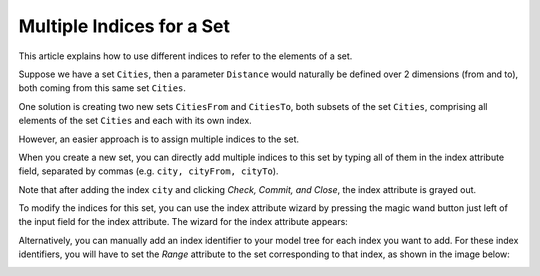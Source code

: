 Multiple Indices for a Set
==========================

.. meta::
   :description: multiple indices can be associated with a single set
   :keywords: set, index, alias

This article explains how to use different indices to refer to the elements of a set.

Suppose we have a set ``Cities``, then a parameter ``Distance`` would naturally be defined over 2 dimensions (from and to), both coming from this same set ``Cities``. 

One solution is creating two new sets ``CitiesFrom`` and ``CitiesTo``, both subsets of the set ``Cities``, comprising all elements of the set ``Cities`` and each with its own index.

.. image:: images/Cities-attribute-window.png

However, an easier approach is to assign multiple indices to the set. 

When you create a new set, you can directly add multiple indices to this set by typing all of them in the index attribute field, separated by commas (e.g. ``city, cityFrom, cityTo``). 

Note that after adding the index ``city`` and clicking *Check, Commit, and Close*, the index attribute is grayed out.

To modify the indices for this set, you can use the index attribute wizard by pressing the magic wand button just left of the input field for the index attribute. The wizard for the index attribute appears:

.. image:: images/Cities-index-attribute-wizard.png 

Alternatively, you can manually add an index identifier to your model tree for each index you want to add. For these index identifiers, you will have to set the *Range* attribute to the set corresponding to that index, as shown in the image below:

.. image:: images/demo-explicit-index.png




